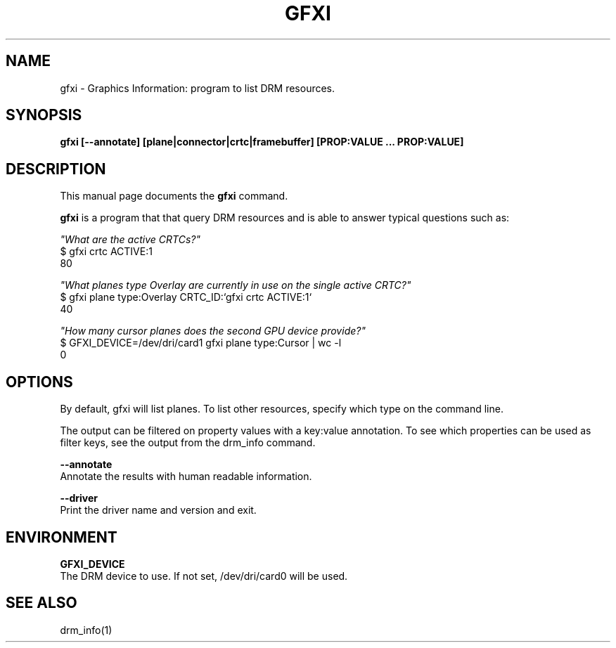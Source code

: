 .\"                                      Hey, EMACS: -*- nroff -*-
.\" (C) Copyright 2022 Bram Stolk <b.stolk@gmail.com>,
.\"
.\" First parameter, NAME, should be all caps
.\" Second parameter, SECTION, should be 1-8, maybe w/ subsection
.\" other parameters are allowed: see man(7), man(1)
.TH GFXI 1 "December  8 2022"
.\" Please adjust this date whenever revising the manpage.
.\"
.\" Some roff macros, for reference:
.\" .nh        disable hyphenation
.\" .hy        enable hyphenation
.\" .ad l      left justify
.\" .ad b      justify to both left and right margins
.\" .nf        disable filling
.\" .fi        enable filling
.\" .br        insert line break
.\" .sp <n>    insert n+1 empty lines
.\" for manpage-specific macros, see man(7)
.SH NAME
gfxi \- Graphics Information: program to list DRM resources.
.SH SYNOPSIS
.B gfxi [--annotate] [plane|connector|crtc|framebuffer] [PROP:VALUE ... PROP:VALUE]
.SH DESCRIPTION
This manual page documents the
.B gfxi
command.
.PP
\fBgfxi\fP is a program that that query DRM resources and is able to answer typical questions such as: 
.br
.sp 1
\fI"What are the active CRTCs?"\fP
.br
$ gfxi crtc ACTIVE:1
.br
80
.br
.sp 1
\fI"What planes type Overlay are currently in use on the single active CRTC?"\fP
.br
$ gfxi plane type:Overlay CRTC_ID:`gfxi crtc ACTIVE:1`
.br
40
.br
.sp 1
\fI"How many cursor planes does the second GPU device provide?"\fP
.br
$ GFXI_DEVICE=/dev/dri/card1 gfxi plane type:Cursor | wc -l
.br
0
.br
.sp 1
.SH OPTIONS
By default, gfxi will list planes. To list other resources, specify which type on the command line.
.sp 1
The output can be filtered on property values with a key:value annotation.
To see which properties can be used as filter keys, see the output from the drm_info command.
.sp 1

\fB--annotate\fP 
.br
Annotate the results with human readable information.
.br
.sp 1
\fB--driver\fP
.br
Print the driver name and version and exit.
.br
.sp 1
.SH ENVIRONMENT
.sp 1
\fBGFXI_DEVICE\fP
.br
The DRM device to use. If not set, /dev/dri/card0 will be used.
.sp 1
.SH SEE ALSO
.br
drm_info(1)

